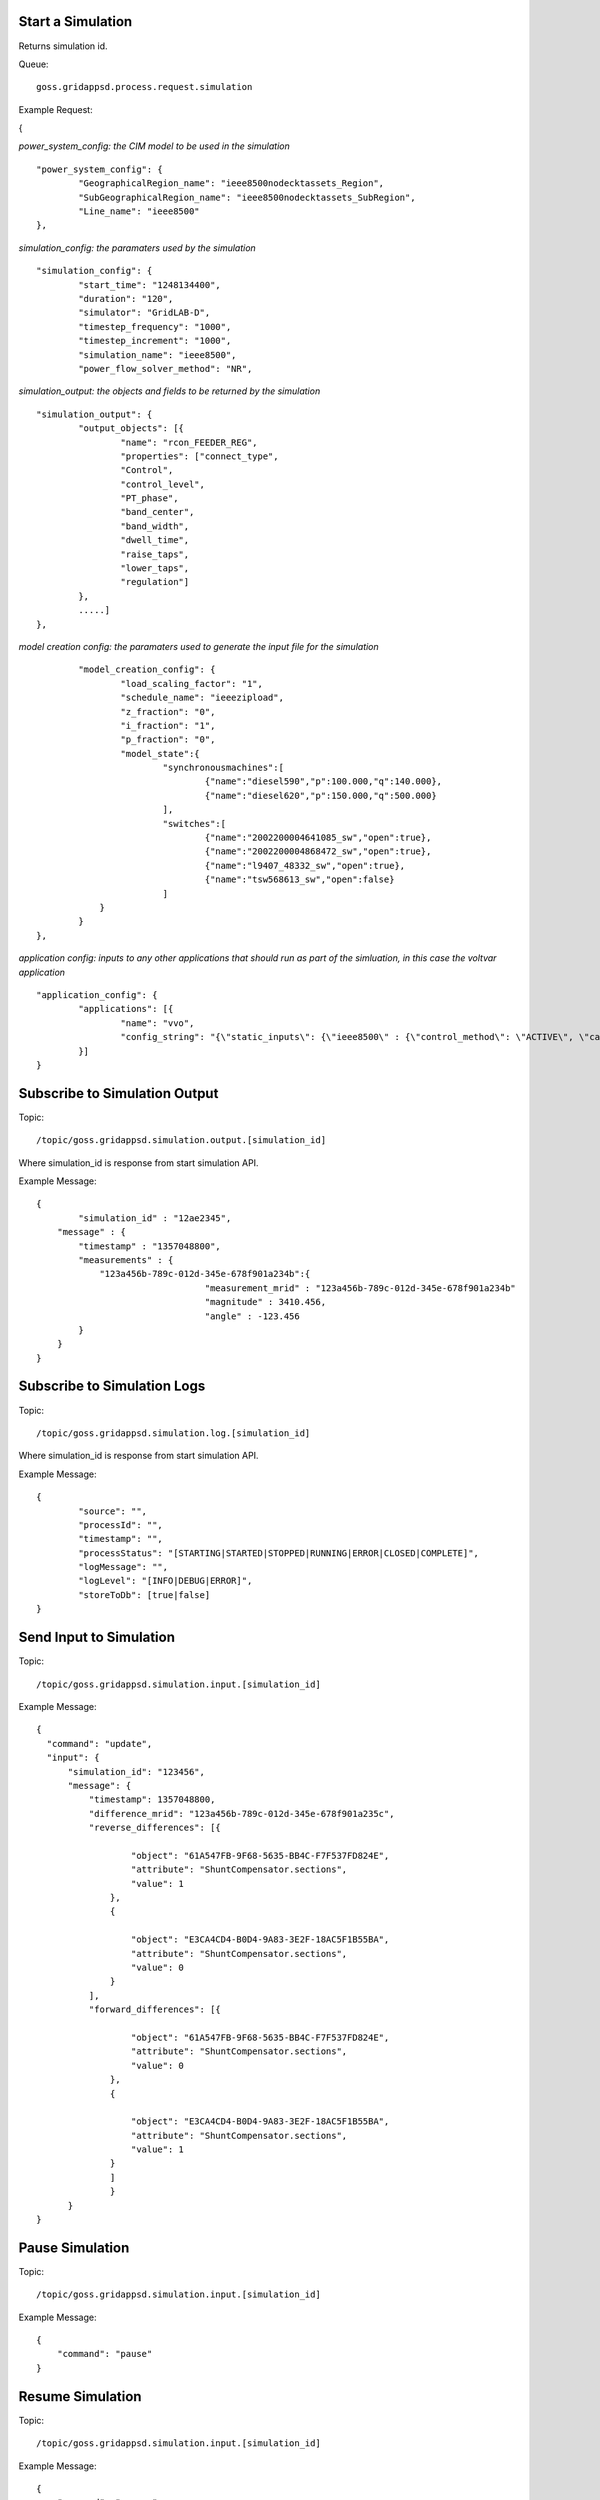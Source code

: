 Start a Simulation
^^^^^^^^^^^^^^^^^^

Returns simulation id.   

Queue:

::

	goss.gridappsd.process.request.simulation
	
Example Request:

{

*power_system_config: the CIM model to be used in the simulation*
::
	
	"power_system_config": {
		"GeographicalRegion_name": "ieee8500nodecktassets_Region",
		"SubGeographicalRegion_name": "ieee8500nodecktassets_SubRegion",
		"Line_name": "ieee8500"
	},


*simulation_config: the paramaters used by the simulation*
::
	
	"simulation_config": {
		"start_time": "1248134400",
		"duration": "120",
		"simulator": "GridLAB-D",
		"timestep_frequency": "1000",
		"timestep_increment": "1000",
		"simulation_name": "ieee8500",
		"power_flow_solver_method": "NR",

*simulation_output: the objects and fields to be returned by the simulation*	
::
		
			"simulation_output": {
				"output_objects": [{
					"name": "rcon_FEEDER_REG",
					"properties": ["connect_type",
					"Control",
					"control_level",
					"PT_phase",
					"band_center",
					"band_width",
					"dwell_time",
					"raise_taps",
					"lower_taps",
					"regulation"]
				},
				.....]
			},

		
*model creation config: the paramaters used to generate the input file for the simulation*
::
	
		"model_creation_config": {
			"load_scaling_factor": "1",
			"schedule_name": "ieeezipload",
			"z_fraction": "0",
			"i_fraction": "1",
			"p_fraction": "0",
			"model_state":{
				"synchronousmachines":[
					{"name":"diesel590","p":100.000,"q":140.000},
					{"name":"diesel620","p":150.000,"q":500.000}
				],
				"switches":[
					{"name":"2002200004641085_sw","open":true},
					{"name":"2002200004868472_sw","open":true},
					{"name":"l9407_48332_sw","open":true},
					{"name":"tsw568613_sw","open":false}
				]
		    }
		}
	},
	
*application config: inputs to any other applications that should run as part of the simluation, in this case the voltvar application*
::
	
	"application_config": {
		"applications": [{
			"name": "vvo",
			"config_string": "{\"static_inputs\": {\"ieee8500\" : {\"control_method\": \"ACTIVE\", \"capacitor_delay\": 60, \"regulator_delay\": 60, \"desired_pf\": 0.99, \"d_max\": 0.9, \"d_min\": 0.1,\"substation_link\": \"xf_hvmv_sub\",\"regulator_list\": [\"reg_FEEDER_REG\", \"reg_VREG2\", \"reg_VREG3\", \"reg_VREG4\"],\"regulator_configuration_list\": [\"rcon_FEEDER_REG\", \"rcon_VREG2\", \"rcon_VREG3\", \"rcon_VREG4\"],\"capacitor_list\": [\"cap_capbank0a\",\"cap_capbank0b\", \"cap_capbank0c\", \"cap_capbank1a\", \"cap_capbank1b\", \"cap_capbank1c\", \"cap_capbank2a\", \"cap_capbank2b\", \"cap_capbank2c\", \"cap_capbank3\"], \"voltage_measurements\": [\"nd_l2955047,1\", \"nd_l3160107,1\", \"nd_l2673313,2\", \"nd_l2876814,2\", \"nd_m1047574,3\", \"nd_l3254238,4\"],       \"maximum_voltages\": 7500, \"minimum_voltages\": 6500,\"max_vdrop\": 5200,\"high_load_deadband\": 100,\"desired_voltages\": 7000,   \"low_load_deadband\": 100,\"pf_phase\": \"ABC\"}}}"
		}]
	}

Subscribe to Simulation Output
^^^^^^^^^^^^^^^^^^^^^^^^^^^^^^

Topic:
	
::

	/topic/goss.gridappsd.simulation.output.[simulation_id]
	
Where simulation_id is response from start simulation API.

Example Message:

::
	
	{
		"simulation_id" : "12ae2345",
	    "message" : {
	    	"timestamp" : "1357048800",
	        "measurements" : {
	            "123a456b-789c-012d-345e-678f901a234b":{
					"measurement_mrid" : "123a456b-789c-012d-345e-678f901a234b"
					"magnitude" : 3410.456,
					"angle" : -123.456
	        }
	    }
	}
	
Subscribe to Simulation Logs
^^^^^^^^^^^^^^^^^^^^^^^^^^^^

Topic:
	
::

	/topic/goss.gridappsd.simulation.log.[simulation_id]
	
Where simulation_id is response from start simulation API.

Example Message:

::
	
	{
		"source": "",
		"processId": "",
		"timestamp": "",
		"processStatus": "[STARTING|STARTED|STOPPED|RUNNING|ERROR|CLOSED|COMPLETE]",
		"logMessage": "",
		"logLevel": "[INFO|DEBUG|ERROR]",
		"storeToDb": [true|false]
	}
	
Send Input to Simulation
^^^^^^^^^^^^^^^^^^^^^^^^

Topic:
	
::

	/topic/goss.gridappsd.simulation.input.[simulation_id]

Example Message:

::
	
  {
    "command": "update",
    "input": {
        "simulation_id": "123456",
        "message": {
            "timestamp": 1357048800,
            "difference_mrid": "123a456b-789c-012d-345e-678f901a235c",
            "reverse_differences": [{

                    "object": "61A547FB-9F68-5635-BB4C-F7F537FD824E",
                    "attribute": "ShuntCompensator.sections",
                    "value": 1
                },
                {

                    "object": "E3CA4CD4-B0D4-9A83-3E2F-18AC5F1B55BA",
                    "attribute": "ShuntCompensator.sections",
                    "value": 0
                }
            ],
            "forward_differences": [{

                    "object": "61A547FB-9F68-5635-BB4C-F7F537FD824E",
                    "attribute": "ShuntCompensator.sections",
                    "value": 0
                },
                {

                    "object": "E3CA4CD4-B0D4-9A83-3E2F-18AC5F1B55BA",
                    "attribute": "ShuntCompensator.sections",
                    "value": 1
                }
            	]
        	}
    	}
  }

Pause Simulation
^^^^^^^^^^^^^^^^

Topic:

::

        /topic/goss.gridappsd.simulation.input.[simulation_id]

Example Message:

::

  {
      "command": "pause"
  }

Resume Simulation
^^^^^^^^^^^^^^^^^

Topic:

::

        /topic/goss.gridappsd.simulation.input.[simulation_id]

Example Message:

::

  {
      "command": "resume"
  }

Resume and Pause the Simulation after a Specified Number of Seconds
^^^^^^^^^^^^^^^^^^^^^^^^^^^^^^^^^^^^^^^^^^^^^^^^^^^^^^^^^^^^^^^^^^^

Topic:

::

        /topic/goss.gridappsd.simulation.input.[simulation_id]

Example Message:

::

  {
      "command": "resumePauseAt",
      "input": {
          "pauseIn": 10
      }
  }
